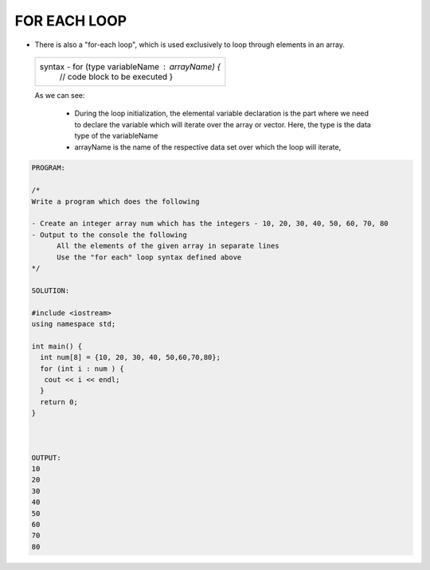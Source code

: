 FOR EACH LOOP
-------------
                                                       



* There is also a "for-each loop", which is used exclusively to loop through elements in an array.

 +-------------------------------------------------------+                                                       
 |   syntax -   for (type variableName : arrayName) {    |
 |              // code block to be executed             |
 |              }                                        |
 +-------------------------------------------------------+
  
 As we can see:

   * During the loop initialization, the elemental variable declaration is the part where we need to declare the variable which will iterate over the array or vector. 
     Here, the type is the data type of the variableName
   * arrayName is the name of the respective data set over which the loop will iterate,
  
 
.. code:: cpp

    PROGRAM:

    /*
    Write a program which does the following

    - Create an integer array num which has the integers - 10, 20, 30, 40, 50, 60, 70, 80
    - Output to the console the following
          All the elements of the given array in separate lines
          Use the "for each" loop syntax defined above
    */

    SOLUTION:

    #include <iostream>
    using namespace std;

    int main() {
      int num[8] = {10, 20, 30, 40, 50,60,70,80};
      for (int i : num ) {
       cout << i << endl;
      }
      return 0;
    } 
    

    
    OUTPUT:
    10
    20
    30
    40
    50
    60
    70
    80

